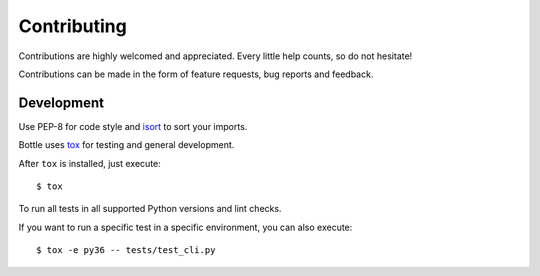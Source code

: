 .. _contributing:

Contributing
============

Contributions are highly welcomed and appreciated.  Every little help counts,
so do not hesitate!

Contributions can be made in the form of feature requests, bug reports and feedback.


Development
-----------

Use PEP-8 for code style and `isort <https://pypi.python.org/pypi/isort>`_ to sort your imports.

Bottle uses `tox <http://tox.readthedocs.io>`_ for testing and general development.

After ``tox`` is installed, just execute::

    $ tox

To run all tests in all supported Python versions and lint checks.

If you want to run a specific test in a specific environment, you can also execute::


    $ tox -e py36 -- tests/test_cli.py


